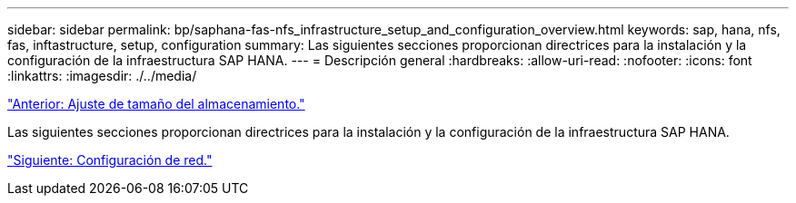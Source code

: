---
sidebar: sidebar 
permalink: bp/saphana-fas-nfs_infrastructure_setup_and_configuration_overview.html 
keywords: sap, hana, nfs, fas, inftastructure, setup, configuration 
summary: Las siguientes secciones proporcionan directrices para la instalación y la configuración de la infraestructura SAP HANA. 
---
= Descripción general
:hardbreaks:
:allow-uri-read: 
:nofooter: 
:icons: font
:linkattrs: 
:imagesdir: ./../media/


link:saphana-fas-nfs_storage_sizing.html["Anterior: Ajuste de tamaño del almacenamiento."]

Las siguientes secciones proporcionan directrices para la instalación y la configuración de la infraestructura SAP HANA.

link:saphana-fas-nfs_network_setup.html["Siguiente: Configuración de red."]
